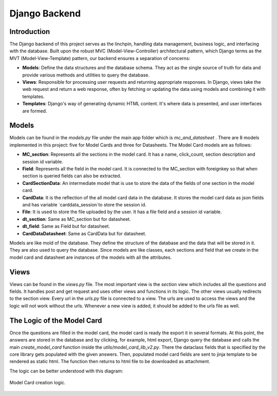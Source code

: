 Django Backend
==============

Introduction
------------

The Django backend of this project serves as the linchpin, handling data management, business logic, and interfacing with the database. Built upon the robust MVC (Model-View-Controller) architectural pattern, which Django terms as the MVT (Model-View-Template) pattern, our backend ensures a separation of concerns:

- **Models**: Define the data structures and the database schema. They act as the single source of truth for data and provide various methods and utilities to query the database.
  
- **Views**: Responsible for processing user requests and returning appropriate responses. In Django, views take the web request and return a web response, often by fetching or updating the data using models and combining it with templates.
  
- **Templates**: Django's way of generating dynamic HTML content. It's where data is presented, and user interfaces are formed.


Models
------

Models can be found in the `models.py` file under the main app folder which is `mc_and_datasheet` . There are 8 models implemented in this project: five for Model Cards and three for Datasheets. The Model Card models are as follows:

- **MC_section**: Represents all the sections in the model card. It has a name, click_count, section description and session id variable. 
- **Field**: Represents all the field in the model card. It is connected to the MC_section with foreignkey so that when section is queried fields can also be extracted.
- **CardSectionData**: An intermediate model that is use to store the data of the fields of one section in the model card. 
- **CardData**: It is the reflection of the all model card data in the database. It stores the model card data as json fields and has variable `carddata_session`to store the session id.
- **File**: It is used to store the file uploaded by the user. It has a file field and a session id variable.

- **dt_section**: Same as MC_section but for datasheet.
- **dt_field**: Same as Field but for datasheet.
- **CardDataDatasheet**: Same as CardData but for datasheet.


Models are like mold of the database. They define the structure of the database and the data that will be stored in it. They are also used to query the database. Since models are like classes, each sections and field that we create in the model card and datasheet are instances of the models with all the attributes.

Views
-----

Views can be found in the `views.py` file. The most important view is the `section` view which includes all the questions and fields. It handles post and get request and uses other views and functions in its logic. The other views usually redirects to the section view.
Every url in the `urls.py` file is connected to a view. The urls are used to access the views and the logic will not work without the urls. Whenever a new view is added, it should be added to the urls file as well.


The Logic of the Model Card
---------------------------

Once the questions are filled in the model card, the model card is ready the export it in several formats. At this point, the answers are stored in the database and by clicking, for example, html export, Django query the database and calls the main `create_model_card` function inside the `utils/model_card_lib_v2.py`. There the dataclass fields that is specified by the core library gets populated with the given answers. Then, populated model card fields are sent to jinja template to be rendered as static html. The function then returns to html file to be downloaded as attachment.   

The logic can be better understood with this diagram:

.. figure:: /_static/logic_backend.drawio.png
   :alt: Description of image for accessibility
   :align: center

   Model Card creation logic. 